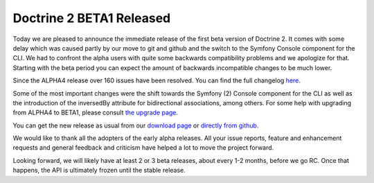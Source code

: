 Doctrine 2 BETA1 Released
=========================

Today we are pleased to announce the immediate release of the first
beta version of Doctrine 2. It comes with some delay which was
caused partly by our move to git and github and the switch to the
Symfony Console component for the CLI. We had to confront the alpha
users with quite some backwards compatibility problems and we
apologize for that. Starting with the beta period you can expect
the amount of backwards incompatible changes to be much lower.

Since the ALPHA4 release over 160 issues have been resolved. You
can find the full changelog
`here <http://www.doctrine-project.org/jira/secure/ReleaseNote.jspa?projectId=10032&styleName=Html&version=10030>`_.

Some of the most important changes were the shift towards the
Symfony (2) Console component for the CLI as well as the
introduction of the inversedBy attribute for bidirectional
associations, among others. For some help with upgrading from
ALPHA4 to BETA1, please consult
`the upgrade page <http://www.doctrine-project.org/upgrade/2_0>`_.

You can get the new release as usual from our
`download page <http://www.doctrine-project.org/download>`_ or
`directly from github <http://github.com/doctrine/doctrine2>`_.

We would like to thank all the adopters of the early alpha
releases. All your issue reports, feature and enhancement requests
and general feedback and criticism have helped a lot to move the
project forward.

Looking forward, we will likely have at least 2 or 3 beta releases,
about every 1-2 months, before we go RC. Once that happens, the API
is ultimately frozen until the stable release.



.. author:: romanb 
.. categories:: Release
.. tags:: none
.. comments::
